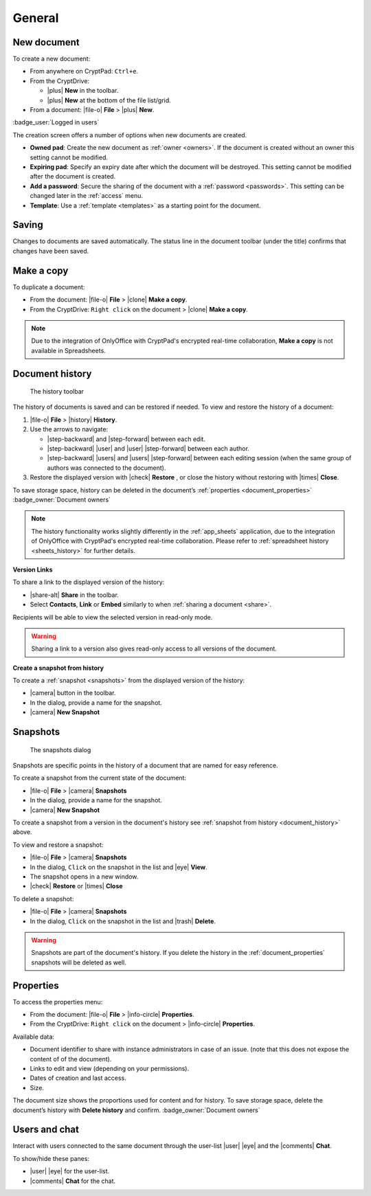 General
=======

.. _new_document:

New document
------------

To create a new document:

*  From anywhere on CryptPad: ``Ctrl+e``.

*  From the CryptDrive:

   * |plus| **New** in the toolbar.

   * |plus| **New** at the bottom of the file list/grid.

*  From a document: |file-o| **File** > |plus| **New**.


.. image:: /images/app-creation-screen.png
   :class: screenshot

:badge_user:`Logged in users`

The creation screen offers a number of options when new documents are
created.

-  **Owned pad**: Create the new document as :ref:`owner <owners>`. If the document is
   created without an owner this setting cannot be modified.

-  **Expiring pad**: Specify an expiry date after which the document
   will be destroyed. This setting cannot be modified after the document
   is created.

-  **Add a password**: Secure the sharing of the document with a
   :ref:`password <passwords>`. This setting can be changed later in the :ref:`access` menu.

-  **Template**: Use a :ref:`template <templates>` as a starting point for the document.

.. _saving:

Saving
------

Changes to documents are saved automatically. The status line in the
document toolbar (under the title) confirms that changes have been
saved.

.. _make_a_copy:

Make a copy
-----------

To duplicate a document:

-  From the document: |file-o| **File** > |clone| **Make a copy**.
-  From the CryptDrive: ``Right click`` on the document > |clone|
   **Make a copy**.

.. note::
   Due to the integration of OnlyOffice with CryptPad's encrypted real-time collaboration, **Make a copy** is not available in Spreadsheets.

.. _document_history:

Document history
----------------

.. figure:: /images/history-toolbar-richtext.png
   :class: screenshot

   The history toolbar

The history of documents is saved and can be restored if needed. To view and
restore the history of a document:

1. |file-o| **File** > |history| **History**.
2. Use the arrows to navigate:

   - |step-backward| and |step-forward| between each edit.
   - |step-backward| |user| and |user| |step-forward| between each author.
   - |step-backward| |users| and |users| |step-forward| between each editing session (when the same group of authors was connected to the document).

3. Restore the displayed version with |check| **Restore** , or close the history without restoring
   with |times| **Close**.

To save storage space, history can be deleted in the document’s
:ref:`properties <document_properties>` :badge_owner:`Document owners`

.. note::
   The history functionality works slightly differently in the :ref:`app_sheets` application, due to the integration of OnlyOffice with CryptPad's encrypted real-time collaboration. Please refer to :ref:`spreadsheet history <sheets_history>` for further details.

**Version Links**

To share a link to the displayed version of the history:

- |share-alt| **Share** in the toolbar.
- Select **Contacts**, **Link** or **Embed** similarly to when :ref:`sharing a document <share>`.

Recipients will be able to view the selected version in read-only mode.

.. warning::
   Sharing a link to a version also gives read-only access to all versions of the document.

.. TODO problem with nested headings messing up the sidebar navigation here
.. using bold for now, if/when solved put a link to this in snapshots section
.. .. _snapshot_from_history:

**Create a snapshot from history**

To create a :ref:`snapshot <snapshots>` from the displayed version of the history:

- |camera| button in the toolbar.
- In the dialog, provide a name for the snapshot.
- |camera| **New Snapshot**


.. _snapshots:

Snapshots
---------

.. figure:: /images/snapshots-dialog.png
   :class: screenshot

   The snapshots dialog

Snapshots are specific points in the history of a document that are named for easy reference.

To create a snapshot from the current state of the document:

- |file-o| **File** > |camera| **Snapshots**
- In the dialog, provide a name for the snapshot.
- |camera| **New Snapshot**

To create a snapshot from a version in the document's history see :ref:`snapshot from history <document_history>` above.

To view and restore a snapshot:

- |file-o| **File** > |camera| **Snapshots**
- In the dialog, ``Click`` on the snapshot in the list and |eye| **View**.
- The snapshot opens in a new window.
- |check| **Restore** or |times| **Close**

To delete a snapshot:

- |file-o| **File** > |camera| **Snapshots**
- In the dialog, ``Click`` on the snapshot in the list and |trash| **Delete**.

.. warning::
   Snapshots are part of the document's history. If you delete the history in the :ref:`document_properties`
   snapshots will be deleted as well.


.. _document_properties:

Properties
----------


.. image:: /images/modal-properties.png
   :class: screenshot

To access the properties menu:

-  From the document: |file-o| **File** > |info-circle|
   **Properties**.
-  From the CryptDrive: ``Right click`` on the document >
   |info-circle| **Properties**.

Available data:

-  Document identifier to share with instance administrators in case of an issue. (note that this does not expose the content of of the document).
-  Links to edit and view (depending on your permissions).
-  Dates of creation and last access.
-  Size.

The document size shows the proportions used for content and for
history. To save storage space, delete the document’s history with
**Delete history** and confirm. :badge_owner:`Document owners`

.. _document_users_and_chat:

Users and chat
--------------

Interact with users connected to the same document through the user-list
|user| |eye| and the |comments| **Chat**.

To show/hide these panes:

-  |user| |eye| for the user-list.
-  |comments| **Chat** for the chat.
